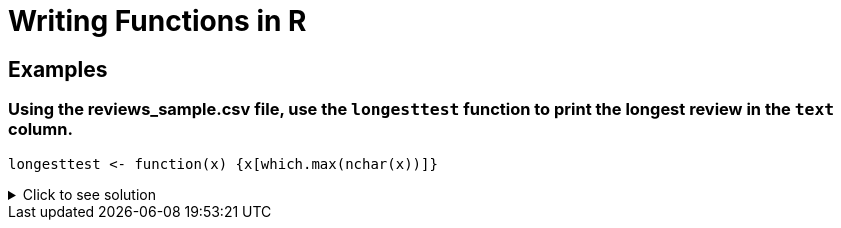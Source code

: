 = Writing Functions in R

== Examples

=== Using the reviews_sample.csv file, use the `longesttest` function to print the longest review in the `text` column.
[source,R]
----
longesttest <- function(x) {x[which.max(nchar(x))]}
----

.Click to see solution
[%collapsible]
====
[source,R]
----
beerDF <- read.csv("/anvil/projects/tdm/data/beer/reviews_sample.csv")
longesttest <- function(x) {x[which.max(nchar(x))]}
     
longesttest(beerDF$text)
----
----
 '\302\240\302\240 32 fl oz brown glass Alesmith grumbler filled earlier today at The Growler Room in Austin, Texas, and stored in my fridge until consumption. Served into a Spaten stangekrug. Reviewed at low altitude live here in Austin on 08/31/13. Cost was 21 USD. Expectations are sky high given both its current ratings and the description \342\200\223 which makes it sound tasty. This is my first Texan sour. Served frigid cold and allowed to warm following the initial pour. Side-poured with extra vigor as slight carbonation issues are anticipated given that it\342\200\231s a growler pour. A: No bubble show forms as I pour. Pours a one finger wide head of gorgeous khaki colour. Great creaminess \342\200\223 reminiscent actually of an Irish Dry Stout\342\200\231s head. Good thickness. Supple. Has an appealing soft complexion. Okay lacing; some legs cling to the sides of the glass when I tilt it, but they quickly fall. Retention is pretty good \342\200\223 about 3-4 minutes; not too shabby for a growler pour. Body colour is a nontransparent murky caramel-brown. Some light glowing translucency near the bottom of the glass; it\342\200\231s certainly not opaque. No yeast particles are visible. It\342\200\231s not incredible to look at, but there\342\200\231s nothing overtly wrong with it. Looking forward to trying it. Sm: Tart acetic cherries, cherry pie crust, and accompanying sourness. It\342\200\231s got more of a Flanders Red feel than anything else. Very light funkiness. I\342\200\231m very impressed with the yeast-derived sourness and I\342\200\231m rather curious what strain was used; this doesn\342\200\231t have the sterile clinical feel of a sour brewed purely with lactobacillus (at least based on the aroma) \342\200\223 there\342\200\231s more complexity here, and the combination of well-integrated sourness with a subtle funkiness and complex tart character approximates lambic yeast. The yeast alone elevates the aroma beyond that of most wild ales. Unlike many subpar \342\200\234wild\342\200\235 ales, this one actually smells like it\342\200\231s still alive \342\200\223 and I don\342\200\231t find myself doubting that wild yeast and bacteria were used in fermentation. It stops a bit short of evoking true spontaneous open fermentation, but I\342\200\231m nitpicking. Very buried hints of vanilla and maple; they\342\200\231re by no means overt. Layered caramel and biscuit malts. As it warms, the otherwise reticent oak notes begin to creep out; I don\342\200\231t know that I\342\200\231d say they\342\200\231re evocative of a barrel per se. The cherry notes are dominant, a sound choice. No alcohol is detectable, nor is any significant hop character. A damn fine aroma for an American sour. Mild in strength, with well-executed subtlety. I\342\200\231m impressed. I just hope the taste lives up to the smell. T: Tart cherries, acetic cherry pie crust notes (though not as prominent as I\342\200\231d like), and a pleasant core sourness throughout are the first things I notice. It\342\200\231s got a clean simple open comprised mainly of biscuit malts with a dash of caramalt in there too, a malty combination that continues on through the second act to form the body of the beer. Luckily, the malts don\342\200\231t intrude and the beer\342\200\231s sourness is allowed to take centre stage. Speaking of the sourness, it\342\200\231s by no means puckerworthy. It\342\200\231s somewhat tame yet still satisfying. This would be a good introduction to (American) sours for a beginner. Acidic. I have to retract what I said about the yeast above; it by no means approximates lambic yeast in the actual taste, and does suffer from the same sterile, clean, clinical feel of most American wild ales/sours. Unfortunate. Oak is present as a guiding undertone. Luckily, those vanilla and maple notes from the aroma are near imperceptible. No hop character or alcohol comes through. It\342\200\231s got a good balance to it, and it\342\200\231s nearest a Flanders Red Ale in terms of build. That said, it lacks the complexity of the best beers in that style; in fact, I\342\200\231d say even Rodenbach Classic has a superior build in that respect. There is some nice subtlety here, but ultimately the second act feels a bit empty. More flavour depth and diversity is needed. Flavour duration and intensity are about average. Mf: Smooth and wet. Not oily, hot, gushed, or boozy. Acidic. Pretty good thickness and presence on the palate, if a bit unrefined for the style. Fits the attempted style well, but it doesn\342\200\231t feel custom-tailored to this beer\342\200\231s flavour profile specifically. Decent body. I would by no means call this a crisp beer. It\342\200\231s undercarbonated, but I\342\200\231m confident blaming that on the growler. I find myself tempted to smack my lips a biteen whilst consuming it; I consider that a good thing for a sour. Dr: Solid Flanders Red mimicry from the Yanks at Real Ale. I haven\342\200\231t had the base beer, which I understand is their \342\200\234Real Heavy\342\200\235 scotch ale, but the beer never seems to out its base \342\200\223 which seems favorable for a sour. I wouldn\342\200\231t know the base was a wee heavy if I tried it blind, and I consider that alone a feat. This is ultimately a success from Real Ale, though the high price point as well as the availability of better cheaper offerings in the style will prevent me from buying it again. B- \302\240' 
----
====
